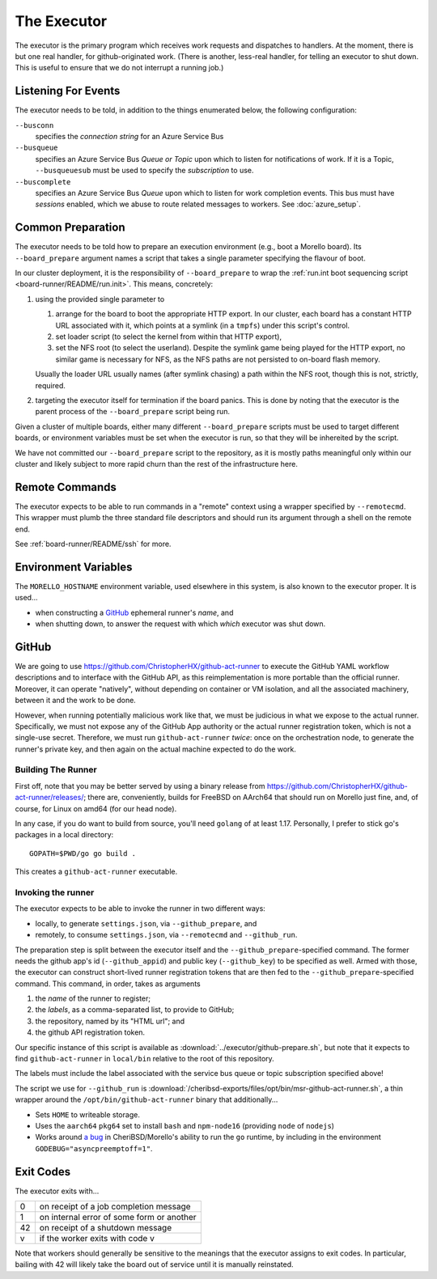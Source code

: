The Executor
############

The executor is the primary program which receives work requests and dispatches
to handlers.  At the moment, there is but one real handler, for
github-originated work.  (There is another, less-real handler, for telling an
executor to shut down.  This is useful to ensure that we do not interrupt a
running job.)

Listening For Events
====================

The executor needs to be told, in addition to the things enumerated below, the
following configuration:

``--busconn``
  specifies the *connection string* for an Azure Service Bus

``--busqueue``
  specifies an Azure Service Bus *Queue or Topic* upon which to listen for
  notifications of work.  If it is a Topic, ``--busqueuesub`` must be used to
  specify the *subscription* to use.

``--buscomplete``
  specifies an Azure Service Bus *Queue* upon which to listen for work
  completion events.  This bus must have *sessions* enabled, which we abuse to
  route related messages to workers.  See :doc:`azure_setup`.

Common Preparation
==================

The executor needs to be told how to prepare an execution environment (e.g.,
boot a Morello board).  Its ``--board_prepare`` argument names a script that
takes a single parameter specifying the flavour of boot.

In our cluster deployment, it is the responsibility of ``--board_prepare`` to
wrap the :ref:`run.int boot sequencing script <board-runner/README/run.init>`.
This means, concretely:

1. using the provided single parameter to

   1. arrange for the board to boot the appropriate HTTP export.  In our
      cluster, each board has a constant HTTP URL associated with it, which
      points at a symlink (in a ``tmpfs``) under this script's control.

   2. set loader script (to select the kernel from within that HTTP export),

   3. set the NFS root (to select the userland).  Despite the symlink game
      being played for the HTTP export, no similar game is necessary for NFS,
      as the NFS paths are not persisted to on-board flash memory.

   Usually the loader URL usually names (after symlink chasing) a path within
   the NFS root, though this is not, strictly, required.

2. targeting the executor itself for termination if the board panics.  This is
   done by noting that the executor is the parent process of the
   ``--board_prepare`` script being run.

Given a cluster of multiple boards, either many different ``--board_prepare``
scripts must be used to target different boards, or environment variables must
be set when the executor is run, so that they will be inhereited by the script.

We have not committed our ``--board_prepare`` script to the repository, as it is
mostly paths meaningful only within our cluster and likely subject to more rapid
churn than the rest of the infrastructure here.

Remote Commands
===============

The executor expects to be able to run commands in a "remote" context using
a wrapper specified by ``--remotecmd``.  This wrapper must plumb the three
standard file descriptors and should run its argument through a shell on the
remote end.

See :ref:`board-runner/README/ssh` for more.

Environment Variables
=====================

The ``MORELLO_HOSTNAME`` environment variable, used elsewhere in this system,
is also known to the executor proper.  It is used...

- when constructing a `GitHub`_ ephemeral runner's *name*, and

- when shutting down, to answer the request with which *which* executor was
  shut down.

GitHub
======

We are going to use https://github.com/ChristopherHX/github-act-runner to
execute the GitHub YAML workflow descriptions and to interface with the GitHub
API, as this reimplementation is more portable than the official runner.
Moreover, it can operate "natively", without depending on container or VM
isolation, and all the associated machinery, between it and the work to be
done.

However, when running potentially malicious work like that, we must be
judicious in what we expose to the actual runner.  Specifically, we must not
expose any of the GitHub App authority or the actual runner registration token,
which is not a single-use secret.  Therefore, we must run ``github-act-runner``
*twice*: once on the orchestration node, to generate the runner's private key,
and then again on the actual machine expected to do the work.

Building The Runner
-------------------

First off, note that you may be better served by using a binary release from
https://github.com/ChristopherHX/github-act-runner/releases/; there are,
conveniently, builds for FreeBSD on AArch64 that should run on Morello just
fine, and, of course, for Linux on amd64 (for our head node).

In any case, if you do want to build from source, you'll need ``golang`` of at
least 1.17.  Personally, I prefer to stick go's packages in a local directory::

  GOPATH=$PWD/go go build .

This creates a ``github-act-runner`` executable.

Invoking the runner
-------------------

The executor expects to be able to invoke the runner in two different ways:

* locally, to generate ``settings.json``, via ``--github_prepare``, and

* remotely, to consume ``settings.json``, via ``--remotecmd`` and
  ``--github_run``.

The preparation step is split between the executor itself and the
``--github_prepare``-specified command.  The former needs the github app's id
(``--github_appid``) and public key (``--github_key``) to be specified as well.
Armed with those, the executor can construct short-lived runner registration
tokens that are then fed to the ``--github_prepare``-specified command.  This
command, in order, takes as arguments

1. the *name* of the runner to register;
2. the *labels*, as a comma-separated list, to provide to GitHub;
3. the repository, named by its "HTML url"; and
4. the github API registration token.

Our specific instance of this script is available as
:download:`../executor/github-prepare.sh`, but note that it expects to find
``github-act-runner`` in ``local/bin`` relative to the root of this repository.

The labels must include the label associated with the service bus queue or
topic subscription specified above!

The script we use for ``--github_run`` is
:download:`/cheribsd-exports/files/opt/bin/msr-github-act-runner.sh`,
a thin wrapper around the ``/opt/bin/github-act-runner`` binary that
additionally...

* Sets ``HOME`` to writeable storage.

* Uses the ``aarch64`` ``pkg64`` set to install ``bash`` and ``npm-node16``
  (providing ``node`` of ``nodejs``)

* Works around `a bug
  <https://github.com/CTSRD-CHERI/cheribsd-ports/issues/9>`_ in
  CheriBSD/Morello's ability to run the ``go`` runtime, by including in the
  environment ``GODEBUG="asyncpreemptoff=1"``.

Exit Codes
==========

The executor exits with...

+----+--------------------------------------------+
| 0  | on receipt of a job completion message     |
+----+--------------------------------------------+
| 1  | on internal error of some form or another  |
+----+--------------------------------------------+
| 42 | on receipt of a shutdown message           |
+----+--------------------------------------------+
| v  | if the worker exits with code v            |
+----+--------------------------------------------+

Note that workers should generally be sensitive to the meanings that the
executor assigns to exit codes.  In particular, bailing with 42 will likely
take the board out of service until it is manually reinstated.
